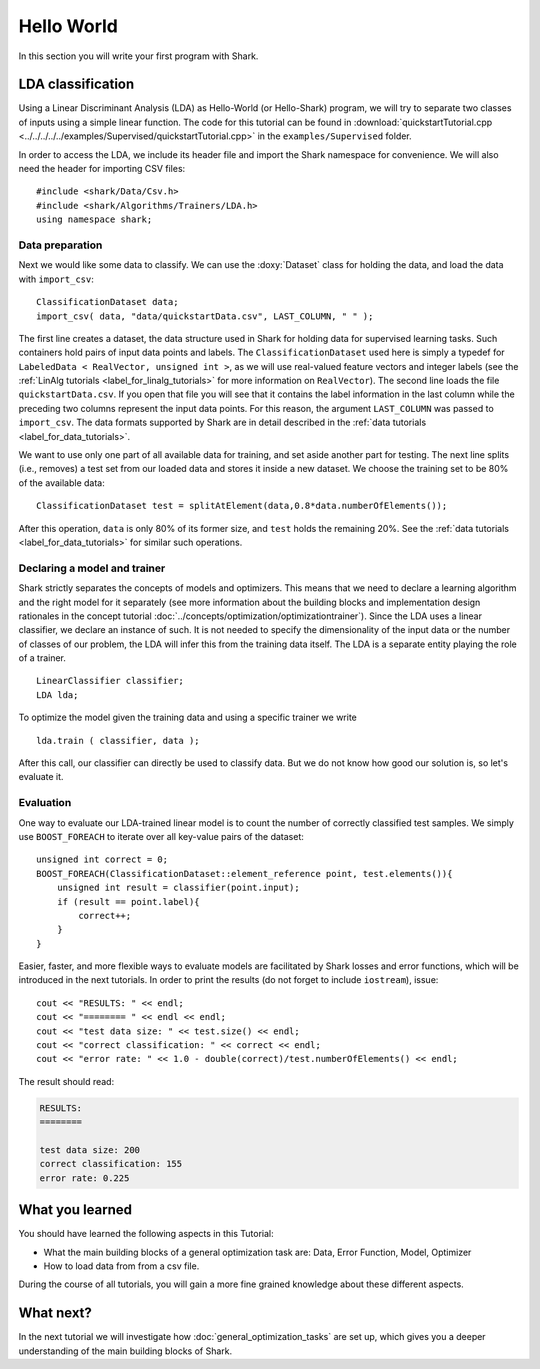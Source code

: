 
Hello World
===========

In this section you will write your first program with Shark.

LDA classification
------------------

Using a Linear Discriminant Analysis (LDA) as Hello-World (or
Hello-Shark) program, we will try to separate two classes of inputs
using a simple linear function. The code for this tutorial can be
found in :download:`quickstartTutorial.cpp
<../../../../../examples/Supervised/quickstartTutorial.cpp>` in the
``examples/Supervised`` folder.

In order to access the LDA, we include its header file and import the Shark
namespace for convenience. We will also need the header for importing CSV files::

    #include <shark/Data/Csv.h>
    #include <shark/Algorithms/Trainers/LDA.h>
    using namespace shark;

Data preparation
%%%%%%%%%%%%%%%%

Next we would like some data to classify. We can use the :doxy:`Dataset`
class for holding the data, and load the data with ``import_csv``::

    ClassificationDataset data;
    import_csv( data, "data/quickstartData.csv", LAST_COLUMN, " " );

The first line creates a dataset, the data structure used in Shark for holding
data for supervised learning tasks. Such containers hold pairs
of input data points and labels. The ``ClassificationDataset`` used here is
simply a typedef for
``LabeledData < RealVector, unsigned int >``, as we will use real-valued feature
vectors and integer labels (see the :ref:`LinAlg tutorials <label_for_linalg_tutorials>`
for more information on ``RealVector``). The second line loads the file ``quickstartData.csv``.
If you open that file you will see that it contains the label information in the last
column while the preceding two columns represent the input data points. For this reason,
the argument ``LAST_COLUMN`` was passed to ``import_csv``. The data formats supported by
Shark are in detail described in the :ref:`data tutorials <label_for_data_tutorials>`.

We want to use only one part of all available data for training, and
set aside another part for testing. The next line splits (i.e.,
removes) a test set from our loaded data and stores it inside a new
dataset. We choose the training set to be 80% of the available data::

    ClassificationDataset test = splitAtElement(data,0.8*data.numberOfElements());

After this operation, ``data`` is only 80% of its former size, and ``test`` holds the
remaining 20%. See the :ref:`data tutorials <label_for_data_tutorials>` for similar
such operations.

Declaring a model and trainer
%%%%%%%%%%%%%%%%%%%%%%%%%%%%%

Shark strictly separates the concepts of models and optimizers. This means that we
need to declare a learning algorithm and the right model for it separately (see more
information about the building blocks and implementation design rationales in the
concept tutorial :doc:`../concepts/optimization/optimizationtrainer`). Since the LDA
uses a linear classifier, we declare an instance of such. It is not needed to specify
the dimensionality of the input data or the number of classes of our problem, the LDA
will infer this from the training data itself. The LDA is a separate entity playing
the role of a trainer. ::

    LinearClassifier classifier;
    LDA lda;

To optimize the model given the training data and using a specific trainer we write ::

    lda.train ( classifier, data );

After this call, our classifier can directly be used to classify data. But we do not
know how good our solution is, so let's evaluate it.


Evaluation
%%%%%%%%%%

One way to evaluate our LDA-trained linear model is to count the number of
correctly classified test samples. We simply use ``BOOST_FOREACH`` to iterate
over all key-value pairs of the dataset::

    unsigned int correct = 0;
    BOOST_FOREACH(ClassificationDataset::element_reference point, test.elements()){
        unsigned int result = classifier(point.input);
        if (result == point.label){
            correct++;
        }
    }

Easier, faster, and more flexible ways to evaluate models are facilitated by Shark
losses and error functions, which will be introduced in the next tutorials.
In order to print the results (do not forget to include ``iostream``), issue::

    cout << "RESULTS: " << endl;
    cout << "======== " << endl << endl;
    cout << "test data size: " << test.size() << endl;
    cout << "correct classification: " << correct << endl;
    cout << "error rate: " << 1.0 - double(correct)/test.numberOfElements() << endl;

The result should read:

.. code-block:: none

    RESULTS:
    ========

    test data size: 200
    correct classification: 155
    error rate: 0.225

What you learned
----------------

You should have learned the following aspects in this Tutorial:

* What the main building blocks of a general optimization task are: Data, Error Function, Model, Optimizer

* How to load data from from a csv file.

During the course of all tutorials, you will gain a more fine grained knowledge
about these different aspects.

What next?
----------

In the next tutorial we will investigate how :doc:`general_optimization_tasks` are set up, which gives
you a deeper understanding of the main building blocks of Shark.



